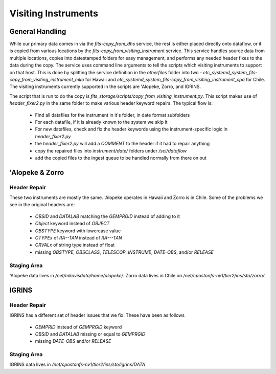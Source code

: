 Visiting Instruments
====================

General Handling
----------------

While our primary data comes in via the `fits-copy_from_dhs` service, the rest is either
placed directly onto dataflow, or it is copied from various locations by the `fits-copy_from_visiting_instrument`
service.  This service handles source data from multiple locations, copies into datestamped folders
for easy management, and performs any needed header fixes to the data during the copy.  The service
uses command line arguments to tell the scripts which visiting instruments to support on that host.  This
is done by splitting the service definition in the `otherfiles` folder into two -
`etc_systemd_system_fits-copy_from_visiting_instrument_mko` for Hawaii and
`etc_systemd_system_fits-copy_from_visiting_instrument_cpo` for Chile.  The visiting instruments
currently supported in the scripts are 'Alopeke, Zorro, and IGRINS.

The script that is run to do the copy is `fits_storage/scripts/copy_from_visiting_instrument.py`.  This
script makes use of `header_fixer2.py` in the same folder to make various header keyword repairs.  The
typical flow is:

 * Find all datafiles for the instrument in it's folder, in date format subfolders
 * For each datafile, if it is already known to the system we skip it
 * For new datafiles, check and fix the header keywords using the instrument-specific logic in `header_fixer2.py`
 * the `header_fixer2.py` will add a `COMMENT` to the header if it had to repair anything
 * copy the repaired files into `instrument/date/` folders under `/sci/dataflow`
 * add the copied files to the ingest queue to be handled normally from there on out

'Alopeke & Zorro
----------------

Header Repair
"""""""""""""

These two instruments are mostly the same.  'Alopeke operates in Hawaii and Zorro is in Chile.  Some of the problems
we see in the original headers are:

 * `OBSID` and `DATALAB` matching the `GEMPRGID` instead of adding to it
 * `Object` keyword instead of `OBJECT`
 * `OBSTYPE` keyword with lowercase value
 * `CTYPEx` of `RA--TAN` instead of `RA---TAN`
 * `CRVALx` of string type instead of float
 * missing `OBSTYPE`, `OBSCLASS`, `TELESCOP`, `INSTRUME`, `DATE-OBS`, and/or `RELEASE`

Staging Area
""""""""""""

'Alopeke data lives in `/net/mkovisdata/home/alopeke/`.  Zorro data lives in Chile on
`/net/cpostonfs-nv1/tier2/ins/sto/zorro/`


IGRINS
------

Header Repair
"""""""""""""

IGRINS has a different set of header issues that we fix.  These have been as follows

 * `GEMPRID` instead of `GEMPRGID` keyword
 * `OBSID` and `DATALAB` missing or equal to `GEMPRGID`
 * missing `DATE-OBS` and/or `RELEASE`

Staging Area
""""""""""""

IGRINS data lives in `/net/cpostonfs-nv1/tier2/ins/sto/igrins/DATA`
